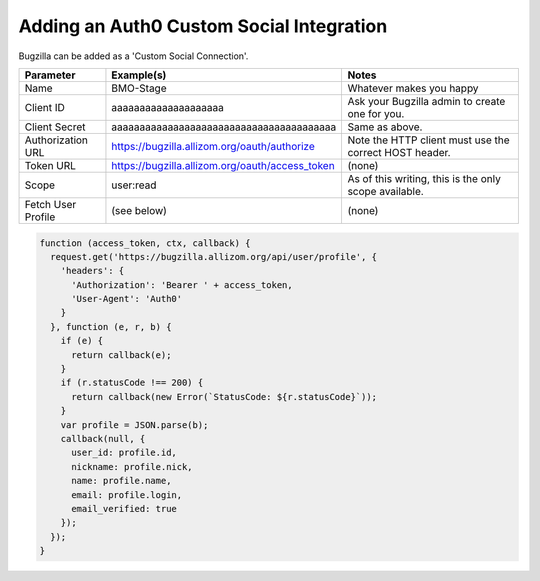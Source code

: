 .. _auth0:

Adding an Auth0 Custom Social Integration
#########################################

Bugzilla can be added as a 'Custom Social Connection'.

====================  ===============================================   ======================================================
Parameter             Example(s)                                        Notes
====================  ===============================================   ======================================================
Name                  BMO-Stage                                         Whatever makes you happy
Client ID             aaaaaaaaaaaaaaaaaaaa                              Ask your Bugzilla admin to create one for you.
Client Secret         aaaaaaaaaaaaaaaaaaaaaaaaaaaaaaaaaaaaaaaa          Same as above.
Authorization URL     https://bugzilla.allizom.org/oauth/authorize      Note the HTTP client must use the correct HOST header.
Token URL             https://bugzilla.allizom.org/oauth/access_token   (none)
Scope                 user:read                                         As of this writing, this is the only scope available.
Fetch User Profile    (see below)                                       (none)
====================  ===============================================   ======================================================

.. code-block:: javascript

  function (access_token, ctx, callback) {
    request.get('https://bugzilla.allizom.org/api/user/profile', {
      'headers': {
        'Authorization': 'Bearer ' + access_token,
        'User-Agent': 'Auth0'
      }
    }, function (e, r, b) {
      if (e) {
        return callback(e);
      }
      if (r.statusCode !== 200) {
        return callback(new Error(`StatusCode: ${r.statusCode}`));
      }
      var profile = JSON.parse(b);
      callback(null, {
        user_id: profile.id,
        nickname: profile.nick,
        name: profile.name,
        email: profile.login,
        email_verified: true
      });
    });
  }
